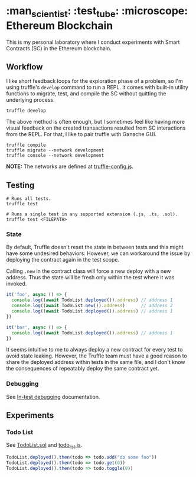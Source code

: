 * :man_scientist: :test_tube: :microscope: Ethereum Blockchain

This is my personal laboratory where I conduct experiments with Smart Contracts
(SC) in the Ethereum blockchain.

** Workflow

   I like short feedback loops for the exploration phase of a problem, so I'm
   using truffle's =develop= command to run a REPL. It comes with built-in
   utility functions to migrate, test, and compile the SC without quitting the
   underlying process.

   #+begin_src shell
     truffle develop
   #+end_src

   The above method is often enough, but I sometimes feel like having more
   visual feedback on the created transactions resulted from SC interactions
   from the REPL. For that, I like to pair truffle with Ganache GUI.

   #+begin_src shell
     truffle compile
     truffle migrate --network development
     truffle console --network development
   #+end_src

   *NOTE:* The networks are defined at [[./truffle-config.js][truffle-config.js]].

** Testing

   #+begin_src shell
     # Runs all tests.
     truffle test

     # Runs a single test in any supported extension (.js, .ts, .sol).
     truffle test <FILEPATH>
   #+end_src

*** State

    By default, Truffle doesn't reset the state in between tests and this might
    have some undesired behaviors. However, we can workaround the issue by
    deploying the contract again in the test scope.

    Calling =.new= in the contract class will force a new deploy with a new
    address. Thus the state will be fresh only within the test where it was
    invoked.

    #+begin_src javascript
      it('foo', async () => {
        console.log((await TodoList.deployed()).address) // address 1
        console.log((await TodoList.new()).address)      // address 2
        console.log((await TodoList.deployed()).address) // address 1
      })

      it('bar', async () => {
        console.log((await TodoList.deployed()).address) // address 1
      })
    #+end_src

    It seems intuitive to me to always deploy a new contract for every test to
    avoid state leaking. However, the Truffle team must have a good reason to
    share the deployed address within tests in the same file, and I don't know
    the consequences of repeatably deploy the same contract yet.

*** Debugging

    See [[https://www.trufflesuite.com/docs/truffle/getting-started/debugging-your-contracts#in-test-debugging][In-test debugging]] documentation.

** Experiments

*** Todo List

    See [[./contracts/TodoList.sol][TodoList.sol]] and [[./test/todo_list.js][todo_list.js]].

    #+begin_src javascript
      TodoList.deployed().then(todo => todo.add("do some foo"))
      TodoList.deployed().then(todo => todo.get(0))
      TodoList.deployed().then(todo => todo.toggle(0))
    #+end_src
